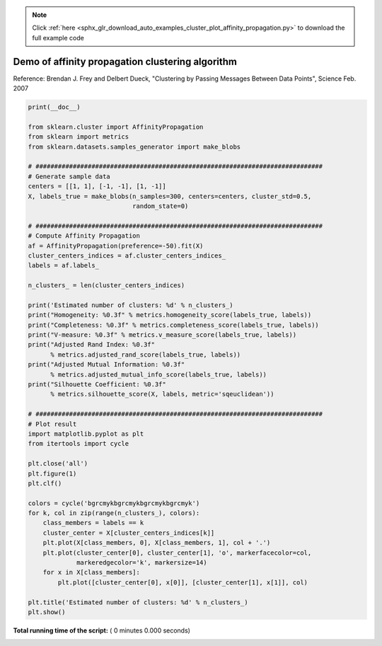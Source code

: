.. note::
    :class: sphx-glr-download-link-note

    Click :ref:`here <sphx_glr_download_auto_examples_cluster_plot_affinity_propagation.py>` to download the full example code
.. rst-class:: sphx-glr-example-title

.. _sphx_glr_auto_examples_cluster_plot_affinity_propagation.py:


=================================================
Demo of affinity propagation clustering algorithm
=================================================

Reference:
Brendan J. Frey and Delbert Dueck, "Clustering by Passing Messages
Between Data Points", Science Feb. 2007




.. code-block:: python

    print(__doc__)

    from sklearn.cluster import AffinityPropagation
    from sklearn import metrics
    from sklearn.datasets.samples_generator import make_blobs

    # #############################################################################
    # Generate sample data
    centers = [[1, 1], [-1, -1], [1, -1]]
    X, labels_true = make_blobs(n_samples=300, centers=centers, cluster_std=0.5,
                                random_state=0)

    # #############################################################################
    # Compute Affinity Propagation
    af = AffinityPropagation(preference=-50).fit(X)
    cluster_centers_indices = af.cluster_centers_indices_
    labels = af.labels_

    n_clusters_ = len(cluster_centers_indices)

    print('Estimated number of clusters: %d' % n_clusters_)
    print("Homogeneity: %0.3f" % metrics.homogeneity_score(labels_true, labels))
    print("Completeness: %0.3f" % metrics.completeness_score(labels_true, labels))
    print("V-measure: %0.3f" % metrics.v_measure_score(labels_true, labels))
    print("Adjusted Rand Index: %0.3f"
          % metrics.adjusted_rand_score(labels_true, labels))
    print("Adjusted Mutual Information: %0.3f"
          % metrics.adjusted_mutual_info_score(labels_true, labels))
    print("Silhouette Coefficient: %0.3f"
          % metrics.silhouette_score(X, labels, metric='sqeuclidean'))

    # #############################################################################
    # Plot result
    import matplotlib.pyplot as plt
    from itertools import cycle

    plt.close('all')
    plt.figure(1)
    plt.clf()

    colors = cycle('bgrcmykbgrcmykbgrcmykbgrcmyk')
    for k, col in zip(range(n_clusters_), colors):
        class_members = labels == k
        cluster_center = X[cluster_centers_indices[k]]
        plt.plot(X[class_members, 0], X[class_members, 1], col + '.')
        plt.plot(cluster_center[0], cluster_center[1], 'o', markerfacecolor=col,
                 markeredgecolor='k', markersize=14)
        for x in X[class_members]:
            plt.plot([cluster_center[0], x[0]], [cluster_center[1], x[1]], col)

    plt.title('Estimated number of clusters: %d' % n_clusters_)
    plt.show()

**Total running time of the script:** ( 0 minutes  0.000 seconds)


.. _sphx_glr_download_auto_examples_cluster_plot_affinity_propagation.py:


.. only :: html

 .. container:: sphx-glr-footer
    :class: sphx-glr-footer-example



  .. container:: sphx-glr-download

     :download:`Download Python source code: plot_affinity_propagation.py <plot_affinity_propagation.py>`



  .. container:: sphx-glr-download

     :download:`Download Jupyter notebook: plot_affinity_propagation.ipynb <plot_affinity_propagation.ipynb>`


.. only:: html

 .. rst-class:: sphx-glr-signature

    `Gallery generated by Sphinx-Gallery <https://sphinx-gallery.readthedocs.io>`_
